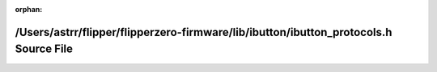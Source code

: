 .. meta::3c7e30f4e508e852196b7fad109ac2d4a16f1cf4617679e26180fc78b1c0853718c6b3162cebf0e66b079f959651f3808c5b7b31d56c65c83bcd9f41379cc13f

:orphan:

.. title:: Flipper Zero Firmware: /Users/astrr/flipper/flipperzero-firmware/lib/ibutton/ibutton_protocols.h Source File

/Users/astrr/flipper/flipperzero-firmware/lib/ibutton/ibutton\_protocols.h Source File
======================================================================================

.. container:: doxygen-content

   
   .. raw:: html
     :file: ibutton__protocols_8h_source.html

